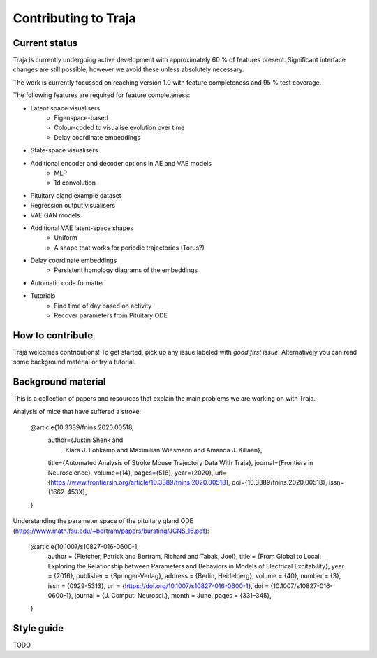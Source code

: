 Contributing to Traja
=====================


Current status
--------------

Traja is currently undergoing active development with approximately
60 % of features present. Significant interface changes are still
possible, however we avoid these unless absolutely necessary.

The work is currently focussed on reaching version 1.0 with feature
completeness and 95 % test coverage.

The following features are required for feature completeness:

* Latent space visualisers
   * Eigenspace-based
   * Colour-coded to visualise evolution over time
   * Delay coordinate embeddings
* State-space visualisers
* Additional encoder and decoder options in AE and VAE models
   * MLP
   * 1d convolution
* Pituitary gland example dataset
* Regression output visualisers
* VAE GAN models
* Additional VAE latent-space shapes
   * Uniform
   * A shape that works for periodic trajectories (Torus?)
* Delay coordinate embeddings
   * Persistent homology diagrams of the embeddings
* Automatic code formatter
* Tutorials
   * Find time of day based on activity
   * Recover parameters from Pituitary ODE

How to contribute
-----------------

Traja welcomes contributions! To get started, pick up any issue
labeled with `good first issue`! Alternatively you can read some
background material or try a tutorial.

Background material
-------------------

This is a collection of papers and resources that explain the
main problems we are working on with Traja.

Analysis of mice that have suffered a stroke:

    @article{10.3389/fnins.2020.00518,
      author={Justin Shenk and
              Klara J. Lohkamp and
              Maximilian Wiesmann and
              Amanda J. Kiliaan},
      title={Automated Analysis of Stroke Mouse Trajectory Data With Traja},
      journal={Frontiers in Neuroscience},
      volume={14},
      pages={518},
      year={2020},
      url={https://www.frontiersin.org/article/10.3389/fnins.2020.00518},
      doi={10.3389/fnins.2020.00518},
      issn={1662-453X},
    }


Understanding the parameter space of the pituitary gland ODE (https://www.math.fsu.edu/~bertram/papers/bursting/JCNS_16.pdf):


    @article{10.1007/s10827-016-0600-1,
      author = {Fletcher, Patrick and Bertram, Richard and Tabak, Joel},
      title = {From Global to Local: Exploring the Relationship between Parameters and Behaviors in Models of Electrical Excitability},
      year = {2016},
      publisher = {Springer-Verlag},
      address = {Berlin, Heidelberg},
      volume = {40},
      number = {3},
      issn = {0929-5313},
      url = {https://doi.org/10.1007/s10827-016-0600-1},
      doi = {10.1007/s10827-016-0600-1},
      journal = {J. Comput. Neurosci.},
      month = June,
      pages = {331–345},
    }


Style guide
-----------
TODO
